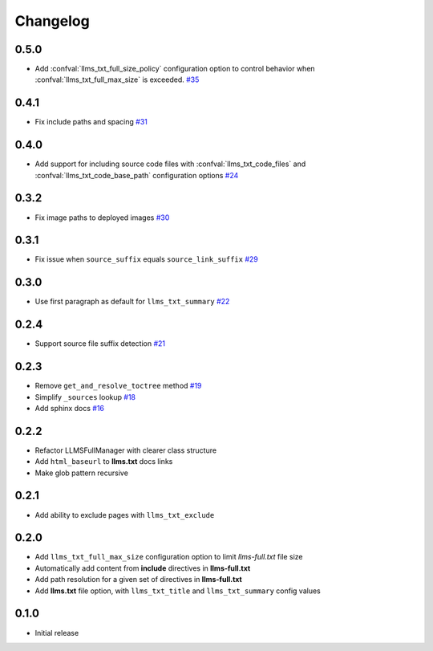 Changelog
=========

0.5.0
-----

- Add :confval:`llms_txt_full_size_policy` configuration option to control behavior when :confval:`llms_txt_full_max_size` is exceeded.
  `#35 <https://github.com/jdillard/sphinx-llms-txt/pull/35>`_

0.4.1
-----

- Fix include paths and spacing
  `#31 <https://github.com/jdillard/sphinx-llms-txt/pull/31>`_

0.4.0
-----

- Add support for including source code files with :confval:`llms_txt_code_files` and :confval:`llms_txt_code_base_path` configuration options
  `#24 <https://github.com/jdillard/sphinx-llms-txt/pull/24>`_

0.3.2
-----

- Fix image paths to deployed images
  `#30 <https://github.com/jdillard/sphinx-llms-txt/pull/30>`_

0.3.1
-----

- Fix issue when ``source_suffix`` equals ``source_link_suffix``
  `#29 <https://github.com/jdillard/sphinx-llms-txt/pull/29>`_

0.3.0
-----

- Use first paragraph as default for ``llms_txt_summary``
  `#22 <https://github.com/jdillard/sphinx-llms-txt/pull/22>`_

0.2.4
-----

- Support source file suffix detection
  `#21 <https://github.com/jdillard/sphinx-llms-txt/pull/21>`_

0.2.3
-----

- Remove ``get_and_resolve_toctree`` method
  `#19 <https://github.com/jdillard/sphinx-llms-txt/pull/19>`_
- Simplify ``_sources`` lookup
  `#18 <https://github.com/jdillard/sphinx-llms-txt/pull/18>`_
- Add sphinx docs
  `#16 <https://github.com/jdillard/sphinx-llms-txt/pull/16>`_

0.2.2
-----

- Refactor LLMSFullManager with clearer class structure
- Add ``html_baseurl`` to **llms.txt** docs links
- Make glob pattern recursive

0.2.1
-----

- Add ability to exclude pages with ``llms_txt_exclude``

0.2.0
-----

- Add ``llms_txt_full_max_size`` configuration option to limit `llms-full.txt` file size
- Automatically add content from **include** directives in  **llms-full.txt**
- Add path resolution for a given set of directives  in **llms-full.txt**
- Add **llms.txt** file option, with ``llms_txt_title`` and ``llms_txt_summary`` config values

0.1.0
-----

- Initial release
